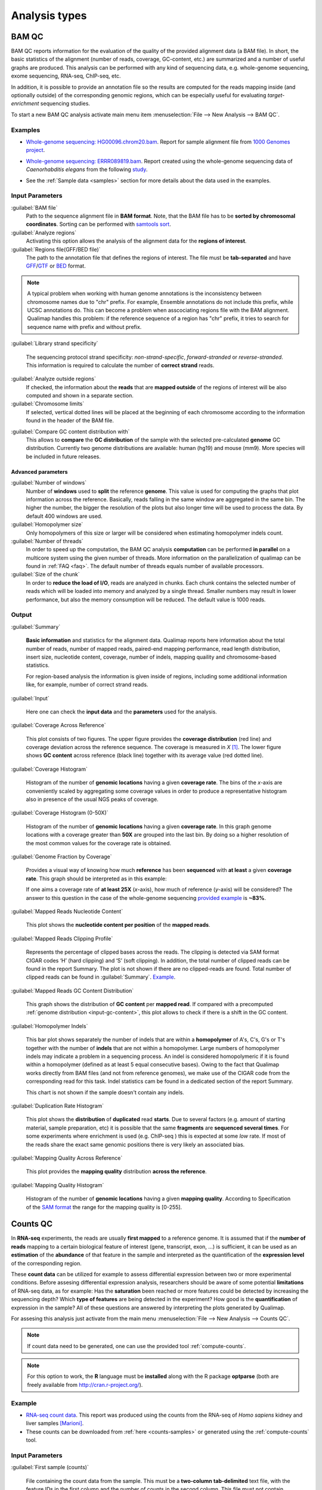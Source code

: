 .. _analysis-types:

Analysis types
==============

.. _bamqc:

BAM QC
------

BAM QC reports information for the evaluation of the quality of the provided alignment data (a BAM file). In short, the basic statistics of the alignment (number of reads, coverage, GC-content, etc.) are summarized and a number of useful graphs are produced. This analysis can be performed with any kind of sequencing data, e.g. whole-genome sequencing, exome sequencing, RNA-seq, ChIP-seq, etc.

In addition, it is possible to provide an annotation file so the results are computed for the reads mapping inside (and optionally outside) of the corresponding genomic regions, which can be especially useful for evaluating *target-enrichment* sequencing studies.

To start a new BAM QC analysis activate main menu item :menuselection:`File --> New Analysis --> BAM QC`.


Examples
^^^^^^^^

- `Whole-genome sequencing: HG00096.chrom20.bam <http://qualimap.bioinfo.cipf.es/samples/HG00096.chrom20_result/qualimapReport.html>`_. Report for sample alignment file from `1000 Genomes project <http://1000genomes.org>`_.
 
.. - Why is it no working?


 
- `Whole-genome sequencing: ERRR089819.bam <http://qualimap.bioinfo.cipf.es/samples/ERR089819_result/qualimapReport.html>`_. Report created using the whole-genome sequencing data of *Caenorhabditis elegans* from the following `study <http://trace.ncbi.nlm.nih.gov/Traces/sra/?study=ERP000975>`_.

.. !!FIX!!- `Whole-genome sequencing <http://qualimap.bioinfo.cipf.es/samples/plasm/qualimapReport.html>`_. Report created using the  whole-genome sequencing data of *Plasmodium falciparum* produced by *Wellcome Trust Sanger Institute*.
.. - `RNA-seq <http://qualimap.bioinfo.cipf.es/samples/plasm_RNASeq/qualimapReport.html>`_. Report created using the RNA-seq data of *Plasmodium falciparum* produced by *Wellcome Trust Sanger Institute* as well as the provided gene annotations. Information for reads mapped outside the genes was also produced (report `here <plasmodium_RNA-seq/qualimapReportOutsideOfRegions.html>`_).

- See the :ref:`Sample data <samples>` section for more details about the data used in the examples.


Input Parameters
^^^^^^^^^^^^^^^^

:guilabel:`BAM file` 
  Path to the sequence alignment file in **BAM format**. Note, that the BAM file has to be **sorted by chromosomal coordinates**. Sorting can be performed with `samtools sort <http://samtools.sourceforge.net/>`_.

:guilabel:`Analyze regions` 
  Activating this option allows the analysis of the alignment data for the **regions of interest**. 

:guilabel:`Regions file(GFF/BED file)` 
  The path to the annotation file that defines the regions of interest. The file must be **tab-separated** and have `GFF <http://genome.ucsc.edu/FAQ/FAQformat.html#format3>`_/`GTF <http://genome.ucsc.edu/FAQ/FAQformat.html#format4>`_  or `BED <http://genome.ucsc.edu/FAQ/FAQformat.html# format1>`_ format.

.. note:: A typical problem when working with human genome annotations is the inconsistency between chromosome names due to "chr" prefix. For example, Ensemble annotations do not include this prefix, while UCSC annotations do. This can become a problem when asscociating regions file with the BAM alignment. Qualimap handles this problem: if the reference sequence of a region has "chr" prefix, it tries to search for sequence name with prefix and without prefix.

:guilabel:`Library strand specificity`

  The sequencing protocol strand specificity: *non-strand-specific*, *forward-stranded* or *reverse-stranded*. This information is required to calculate the number of **correct strand** reads.

:guilabel:`Analyze outside regions` 
  If checked, the information about the **reads** that are **mapped outside** of the regions of interest will be also computed and shown in a separate section.

:guilabel:`Chromosome limits` 
  If selected, vertical dotted lines will be placed at the beginning of each chromosome according to the information found in the header of the BAM file.

.. _input-gc-content:

:guilabel:`Compare GC content distribution with` 
  This allows to **compare** the **GC distribution** of the sample with the selected pre-calculated **genome** GC distribution. Currently two genome distributions are available: human (hg19) and mouse (mm9). More species will be included in future releases.

Advanced parameters
"""""""""""""""""""

:guilabel:`Number of windows`
  Number of **windows** used to **split** the reference **genome**. This value is used for computing the graphs that plot information across the reference. Basically, reads falling in the same window are aggregated in the same bin. The higher the number, the bigger the resolution of the plots but also longer time will be used to process the data. By default 400 windows are used.

:guilabel:`Homopolymer size`
  Only homopolymers of this size or larger will be considered when estimating homopolymer indels count. 

:guilabel:`Number of threads`
  In order to speed up the computation, the BAM QC analysis **computation** can be performed **in parallel** on a multicore system using the given number of threads. More information on the parallelization of qualimap can be found in :ref:`FAQ <faq>`. The default number of threads equals number of available processors.

:guilabel:`Size of the chunk`
  In order to **reduce the load of I/O**, reads are analyzed in chunks. Each chunk contains the selected number of reads which will be loaded into memory and analyzed by a single thread. Smaller numbers may result in lower performance, but also the memory consumption will be reduced. The default value is 1000 reads.


Output
^^^^^^

:guilabel:`Summary` 

  **Basic information** and statistics for the alignment data. Qualimap reports here information about the total number of reads, number of mapped reads, paired-end mapping performance, read length distribution, insert size, nucleotide content, coverage, number of indels, mapping quaility and chromosome-based statistics. 
  
  For region-based analysis the information is given inside of regions, including some additional information like, for example, number of correct strand reads.

:guilabel:`Input` 

  Here one can check the **input data** and the **parameters** used for the analysis.

:guilabel:`Coverage Across Reference`

  This plot consists of two figures. The upper figure provides the **coverage distribution** (red line) and coverage deviation across the reference sequence. The coverage is measured in *X* [#X]_. The lower figure shows **GC content** across reference (black line) together with its average value (red dotted line).

:guilabel:`Coverage Histogram` 

  Histogram of the number of **genomic locations** having a given **coverage rate**. The bins of the *x*-axis are conveniently scaled by aggregating some coverage values in order to produce a representative histogram also in presence of the usual NGS peaks of coverage.

:guilabel:`Coverage Histogram (0-50X)` 

   Histogram of the number of **genomic locations** having a given **coverage rate**. In this graph genome locations with a coverage greater than **50X** are grouped into the last bin. By doing so a higher resolution of the most common values for the coverage rate is obtained.

:guilabel:`Genome Fraction by Coverage`

  Provides a visual way of knowing how much **reference** has been **sequenced** with **at least** a given **coverage rate**. This graph should be interpreted as in this example:

  If one aims a coverage rate of **at least 25X** (*x*-axis), how much of reference (*y*-axis) will be considered? The answer to this question in the case of the whole-genome sequencing `provided example <http://qualimap.bioinfo.cipf.es/samples/ERR089819_result/qualimapReport.html#genome_coverage_quotes.png>`_ is **~83%**.

:guilabel:`Mapped Reads Nucleotide Content` 

  This plot shows the **nucleotide content per position** of the **mapped reads**.

:guilabel:`Mapped Reads Clipping Profile`

  Represents the percentage of clipped bases across the reads. The clipping is detected via SAM format CIGAR codes ‘H’ (hard clipping) and ‘S’ (soft clipping). In addition, the total number of clipped reads can be found in the report Summary. The plot is not shown if there are no clipped-reads are found. Total number of clipped reads can be found in :guilabel:`Summary`. `Example <http://qualimap.bioinfo.cipf.es/samples/HG00096.chrom20_result/qualimapReport.html#genome_reads_clipping_profile.png>`_.

:guilabel:`Mapped Reads GC Content Distribution` 

  This graph shows the distribution of **GC content** per **mapped read**. If compared with a precomputed :ref:`genome distribution <input-gc-content>`, this plot allows to check if there is a shift in the GC content. 

:guilabel:`Homopolymer Indels`

  This bar plot shows separately the number of indels that are within a **homopolymer** of A's, C's, G's or T's together with the number of **indels** that are not within a homopolymer. Large numbers of homopolymer indels may indicate a problem in a sequencing process. An indel is considered homopolymeric if it is found within a homopolymer (defined as at least 5 equal consecutive bases). Owing to the fact that Qualimap works directly from BAM files (and not from reference genomes), we make use of the CIGAR code from the corresponding read for this task. 
  Indel statistics cam be found in a dedicated section of the report Summary.

  This chart is not shown if the sample doesn't contain any indels.


:guilabel:`Duplication Rate Histogram` 

  This plot shows the **distribution** of **duplicated** read **starts**. Due to several factors (e.g. amount of starting material, sample preparation, etc) it is possible that the same **fragments** are **sequenced several times**. For some experiments where enrichment is used (e.g. ChIP-seq ) this is expected at some *low* rate. If most of the reads share the exact same genomic positions there is very likely an associated bias.  

:guilabel:`Mapping Quality Across Reference` 

  This plot provides the **mapping quality** distribution **across the reference**.

:guilabel:`Mapping Quality Histogram` 

  Histogram of the number of **genomic locations** having a given **mapping quality**. According to Specification of the `SAM format <http://samtools.sourceforge.net/SAM1.pdf>`_ the range for the mapping quality is [0-255].

.. _countsqc:

Counts QC
---------

In **RNA-seq** experiments, the reads are usually **first mapped** to a reference genome. It is assumed that if the **number of reads** mapping to a certain biological feature of interest (gene, transcript, exon, ...) is sufficient, it can be used as an **estimation** of the **abundance** of that feature in the sample and interpreted as the quantification of the **expression level** of the corresponding region.

These **count data** can be utilized for example to assess differential expression between two or more experimental conditions. Before assesing differential expression analysis, researchers should be aware of some potential **limitations** of RNA-seq data, as for example: Has the **saturation** been reached or more features could be detected by increasing the sequencing depth? Which **type of features** are being detected in the experiment? How good is the **quantification** of expression in the sample? All of these questions are answered by interpreting the plots generated by Qualimap.

For assesing this analysis just activate from the main menu :menuselection:`File --> New Analysis --> Counts QC`. 

.. note::

    If count data need to be generated, one can use the provided tool :ref:`compute-counts`.

.. note::

   For this option to work, the **R** language must be **installed** along with the R package **optparse** (both are freely available from http://cran.r-project.org/).

Example
^^^^^^^

- `RNA-seq count data <http://qualimap.bioinfo.cipf.es/samples/counts_result/qualimapReport.html>`_. This report was produced using the counts from the RNA-seq of *Homo sapiens* kidney and liver samples [Marioni]_.
- These counts can be downloaded from :ref:`here <counts-samples>` or generated using the :ref:`compute-counts` tool.

Input Parameters
^^^^^^^^^^^^^^^^

:guilabel:`First sample (counts)` 

  File containing the count data from the sample. This must be a **two-column** **tab-delimited** text file, with the feature IDs in the first column and the number of counts in the second column. This file must not contain header nor column names. See :ref:`counts-samples` for examples

:guilabel:`First sample name`
 
  Name for the first sample that will be used as legend in the plots.

:guilabel:`Second sample (counts)`

  **Optional**. If a second sample is available, this file should contain the same information as in :guilabel:`First sample` for the second sample, i.e. the same feature IDs (first column) and the corresponding number of counts (second column). Mark the :guilabel:`Compare with other sample` checkbox to enable this option.

:guilabel:`Second sample name`

  Name for the second sample that will be used as legend in the plots.

:guilabel:`Count threshold`

  In order to **remove** the influence of **spurious reads**, a feature is considered as detected if its corresponding number of counts is **greater than this threshold**. By default, the theshold value is set to 5 counts, meaning that features having less than 5 counts will not be taken into account.

:guilabel:`Group File`

  **Optional**. File containing a classification of the features of the count files. It must be a **two columns** **tab-delimited** text file, with the features names or IDs in the first column and the group (e.g. the biotype from Ensembl database) in the second column (see `human.64.genes.biotypes <http://qualimap.bioinfo.cipf.es/samples/counts/human.64.genes.biotypes>`_ for an example). Again, the file must not contain any header or column names. If this file is provided, specific plots for each defined group are generated. Please, make sure that the **features IDs** on this file are the same in the **count files**.

:guilabel:`Species`

   **Optional**. For convinience, Qualimap provides the `Ensembl <http://www.ensembl.org/>`_ biotype classification [#biomart]_ for certain species (currently *Human* and  *Mouse*). In order to use these annotations, **Ensembl Gene IDs** should be used as the feature IDs on the **count files** (e.g. ENSG00000251282). If so, mark the box to enable this option and select the corresponding species. More annotations and species will be made available in future releases.

Output
^^^^^^

Global Plots
""""""""""""

:guilabel:`Global Saturation`

  This plot provides information about the level of saturation in the sample, so it helps the user to decide if more sequencing is needed or if no many more features will detected when increasing the number of reads. These are some tips for the interpretation of the plot: 
  
  * The increasing sequencing depth of the sample is represented at the *x*-axis. The maximum value is the real sequencing depth of the sample(s). Smaller sequencing depths correspond to samples randomly generated from the original sample(s).
  *  The curves are associated to the left *y*-axis. They represent the number of detected features at each of the sequencing depths in the *x*-axis. By "detected features" we refer to features with more than k counts, where k is the *Count threshold* selected by the user.
  * The bars are associated to the right *y*-axis. They represent the number of newly detected features when increasing the sequencing depth in one million reads at each sequencing depth value.
  
  An example for this plot can be seen `here <http://qualimap.bioinfo.cipf.es/samples/counts_result/qualimapReport.html#GlobalSaturation.png>`_. 

  When a **Group File** is **provided** by the user or chosen from those supplied by Qualimap, a series of **plots** are **additionally generated**:

:guilabel:`Samples Correlation`

  When two samples are provided, this plot determines the **correlation level** between both samples. Due to the often wide range of expression data (counts), a log2-transformation is applied in order to improve the graphical representation. Features not detected in any of the two samples are removed for this analysis. To avoid infinite values in the case of genes with 0 counts in one of the samples, log2(expression + 1) is used.  Thus, sample 1 is depicted in X-axis and sample 2 in Y-axis.
  The colors of the plot should be interpreted as a map. The blue color is the level of the sea and the white color the top of the mountain. Hence, the higher you are over the sea level, the more genes you have in that range of X-Y values.
  In addition, the title of the plot includes the **Pearson's correlation coefficient**, which indicates if both samples present a linear relationship.

  

:guilabel:`Detection Per Class`

  This barplot allows the user to know which kind of features are being detected his sample(s). The *x*-axis shows all the groups included in the :guilabel:`Group File` (or the biotypes supplied by Qualimap). The grey bars are the percentage of features of each group within the reference genome (or transcriptome, etc.). The striped color bars are the percentages of features of each group detected in the sample with regard to the genome. The solid color bars are the percentages that each group represents in the total detected features in the sample.

:guilabel:`Counts Per Class`

  A boxplot per each group describes the counts distribution for the detected features in that group.

Individual Group Plots
""""""""""""""""""""""

:guilabel:`Saturation per group`

 For each group, a saturation plot is generated like the one described in :guilabel:`Global Saturation`.

:guilabel:`Counts & Sequencing Depth`

  For each group, a plot is generated containing a boxplot with the distribution of counts at each sequencing depth. The *x*-axis shows the increasing sequencing depths of randomly generated samples from the original one till the true sequencing depth is reached. This plot allows the user to see how the increase of sequencing depth is changing the expression level quantification. 

.. [#X] Example for the meaning of *X*: If one genomic region has a coverage of 10X, it means that, on average, 10 different reads are mapped to each nucleotide of the region.

.. [#biomart] Downloaded from `Biomart v.61 <http://feb2011.archive.ensembl.org/biomart/martview>`_. 

.. [Marioni] Marioni JC et al, "RNA-seq: An assessment of technical reproducibility and comparison with gene expression arrays". Genome Res. 2008. 18: 1509-1517.
